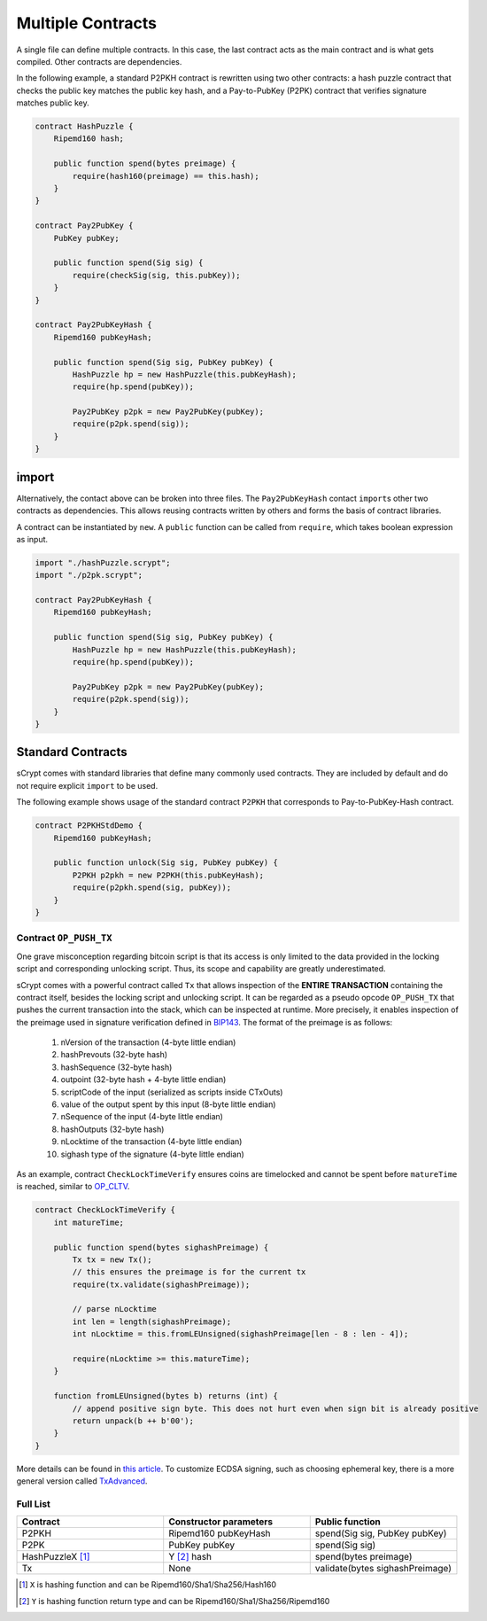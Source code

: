 ==================
Multiple Contracts
==================

A single file can define multiple contracts. In this case, the last contract acts as the main contract and is what gets compiled.
Other contracts are dependencies.

In the following example, a standard P2PKH contract is rewritten using two other contracts: a hash puzzle contract that checks the public key matches the public key hash, and a Pay-to-PubKey (P2PK) contract that verifies signature matches public key.

.. code-block:: solidity

    contract HashPuzzle {
        Ripemd160 hash;

        public function spend(bytes preimage) {
            require(hash160(preimage) == this.hash);
        }
    }

    contract Pay2PubKey {
        PubKey pubKey;

        public function spend(Sig sig) {
            require(checkSig(sig, this.pubKey));
        }
    }

    contract Pay2PubKeyHash {
        Ripemd160 pubKeyHash;

        public function spend(Sig sig, PubKey pubKey) {
            HashPuzzle hp = new HashPuzzle(this.pubKeyHash);
            require(hp.spend(pubKey));

            Pay2PubKey p2pk = new Pay2PubKey(pubKey);
            require(p2pk.spend(sig));
        }
    }


import
======
Alternatively, the contact above can be broken into three files. The ``Pay2PubKeyHash`` contact ``import``\s other two contracts as dependencies.
This allows reusing contracts written by others and forms the basis of contract libraries.

A contract can be instantiated by ``new``. A ``public`` function can be called from ``require``, which takes boolean expression as input.

.. code-block:: solidity

    import "./hashPuzzle.scrypt";
    import "./p2pk.scrypt";

    contract Pay2PubKeyHash {
        Ripemd160 pubKeyHash;

        public function spend(Sig sig, PubKey pubKey) {
            HashPuzzle hp = new HashPuzzle(this.pubKeyHash);
            require(hp.spend(pubKey));

            Pay2PubKey p2pk = new Pay2PubKey(pubKey);
            require(p2pk.spend(sig));
        }
    }


Standard Contracts
==================
sCrypt comes with standard libraries that define many commonly used contracts. They are included by default and do not require explicit ``import`` to be used.

The following example shows usage of the standard contract ``P2PKH`` that corresponds to Pay-to-PubKey-Hash contract.

.. code-block:: solidity

    contract P2PKHStdDemo {
        Ripemd160 pubKeyHash;

        public function unlock(Sig sig, PubKey pubKey) {
            P2PKH p2pkh = new P2PKH(this.pubKeyHash);
            require(p2pkh.spend(sig, pubKey));
        }
    }


Contract ``OP_PUSH_TX``
-----------------------
One grave misconception regarding bitcoin script is that its access is only limited to the data provided in the locking script and corresponding unlocking script.
Thus, its scope and capability are greatly underestimated.

sCrypt comes with a powerful contract called ``Tx`` that allows inspection of the **ENTIRE TRANSACTION** containing the contract itself, besides the locking script and unlocking script.
It can be regarded as a pseudo opcode ``OP_PUSH_TX`` that pushes the current transaction into the stack, which can be inspected at runtime.
More precisely, it enables inspection of the preimage used in signature verification defined in `BIP143`_.
The format of the preimage is as follows:

    1. nVersion of the transaction (4-byte little endian)
    2. hashPrevouts (32-byte hash)
    3. hashSequence (32-byte hash)
    4. outpoint (32-byte hash + 4-byte little endian) 
    5. scriptCode of the input (serialized as scripts inside CTxOuts)
    6. value of the output spent by this input (8-byte little endian)
    7. nSequence of the input (4-byte little endian)
    8. hashOutputs (32-byte hash)
    9. nLocktime of the transaction (4-byte little endian)
    10. sighash type of the signature (4-byte little endian)

As an example, contract ``CheckLockTimeVerify`` ensures coins are timelocked and cannot be spent before ``matureTime`` is reached, similar to `OP_CLTV`_.

.. code-block:: solidity

    contract CheckLockTimeVerify {
        int matureTime;

        public function spend(bytes sighashPreimage) {
            Tx tx = new Tx();
            // this ensures the preimage is for the current tx
            require(tx.validate(sighashPreimage));
            
            // parse nLocktime
            int len = length(sighashPreimage);
            int nLocktime = this.fromLEUnsigned(sighashPreimage[len - 8 : len - 4]);

            require(nLocktime >= this.matureTime);
        }
        
        function fromLEUnsigned(bytes b) returns (int) {
            // append positive sign byte. This does not hurt even when sign bit is already positive
            return unpack(b ++ b'00');
        }
    }

More details can be found in `this article <https://medium.com/@xiaohuiliu/op-push-tx-3d3d279174c1>`_.
To customize ECDSA signing, such as choosing ephemeral key, there is a more general version called `TxAdvanced <https://medium.com/@xiaohuiliu/advanced-op-push-tx-78ce84f69a66>`_.

Full List
---------

.. list-table::
    :header-rows: 1
    :widths: 20 20 20

    * - Contract 
      - Constructor parameters
      - Public function
    
    * - P2PKH
      - Ripemd160 pubKeyHash
      - spend(Sig sig, PubKey pubKey)

    * - P2PK
      - PubKey pubKey
      - spend(Sig sig)
    
    * - HashPuzzleX [#]_
      - Y [#]_ hash
      - spend(bytes preimage)

    * - Tx
      - None
      - validate(bytes sighashPreimage)

.. [#] ``X`` is hashing function and can be Ripemd160/Sha1/Sha256/Hash160
.. [#] ``Y`` is hashing function return type and can be Ripemd160/Sha1/Sha256/Ripemd160

.. _BIP143: https://github.com/bitcoin-sv/bitcoin-sv/blob/master/doc/abc/replay-protected-sighash.md
.. _OP_CLTV: https://en.bitcoin.it/wiki/Timelock#CheckLockTimeVerify